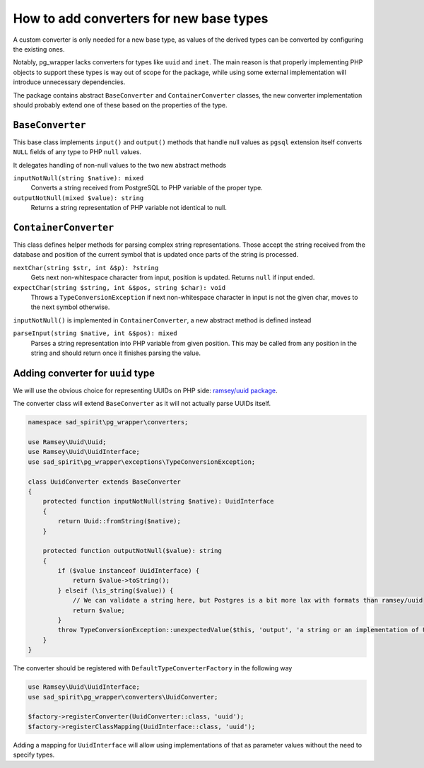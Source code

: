 ========================================
How to add converters for new base types
========================================

A custom converter is only needed for a new base type, as values of the derived types can be converted by configuring
the existing ones.

Notably, pg_wrapper lacks converters for types like ``uuid`` and ``inet``. The main reason is that properly
implementing PHP objects to support these types is way out of scope for the package, while using some external
implementation will introduce unnecessary dependencies.

The package contains abstract ``BaseConverter`` and ``ContainerConverter`` classes, the new converter implementation
should probably extend one of these based on the properties of the type.

``BaseConverter``
=================

This base class implements ``input()`` and ``output()`` methods that handle null values as ``pgsql`` extension itself
converts ``NULL`` fields of any type to PHP ``null`` values.

It delegates handling of non-null values to the two new abstract methods

``inputNotNull(string $native): mixed``
    Converts a string received from PostgreSQL to PHP variable of the proper type.

``outputNotNull(mixed $value): string``
    Returns a string representation of PHP variable not identical to null.

``ContainerConverter``
======================

This class defines helper methods for parsing complex string representations. Those accept the string
received from the database and position of the current symbol that is updated once parts of the string is processed.

``nextChar(string $str, int &$p): ?string``
    Gets next non-whitespace character from input, position is updated. Returns ``null`` if input ended.

``expectChar(string $string, int &$pos, string $char): void``
    Throws a ``TypeConversionException`` if next non-whitespace character in input is not the given char, moves
    to the next symbol otherwise.

``inputNotNull()`` is implemented in ``ContainerConverter``, a new abstract method is defined instead

``parseInput(string $native, int &$pos): mixed``
    Parses a string representation into PHP variable from given position. This may be called from any position in
    the string and should return once it finishes parsing the value.

Adding converter for ``uuid`` type
==================================

We will use the obvious choice for representing UUIDs on PHP side: `ramsey/uuid package <https://github.com/ramsey/uuid>`__.

The converter class will extend ``BaseConverter`` as it will not actually parse UUIDs itself.

.. code-block:: php

    namespace sad_spirit\pg_wrapper\converters;

    use Ramsey\Uuid\Uuid;
    use Ramsey\Uuid\UuidInterface;
    use sad_spirit\pg_wrapper\exceptions\TypeConversionException;

    class UuidConverter extends BaseConverter
    {
        protected function inputNotNull(string $native): UuidInterface
        {
            return Uuid::fromString($native);
        }

        protected function outputNotNull($value): string
        {
            if ($value instanceof UuidInterface) {
                return $value->toString();
            } elseif (\is_string($value)) {
                // We can validate a string here, but Postgres is a bit more lax with formats than ramsey/uuid
                return $value;
            }
            throw TypeConversionException::unexpectedValue($this, 'output', 'a string or an implementation of UuidInterface', $value);
        }
    }

The converter should be registered with ``DefaultTypeConverterFactory`` in the following way

.. code-block:: php

    use Ramsey\Uuid\UuidInterface;
    use sad_spirit\pg_wrapper\converters\UuidConverter;

    $factory->registerConverter(UuidConverter::class, 'uuid');
    $factory->registerClassMapping(UuidInterface::class, 'uuid');

Adding a mapping for ``UuidInterface`` will allow using implementations of that as parameter values without the
need to specify types.
